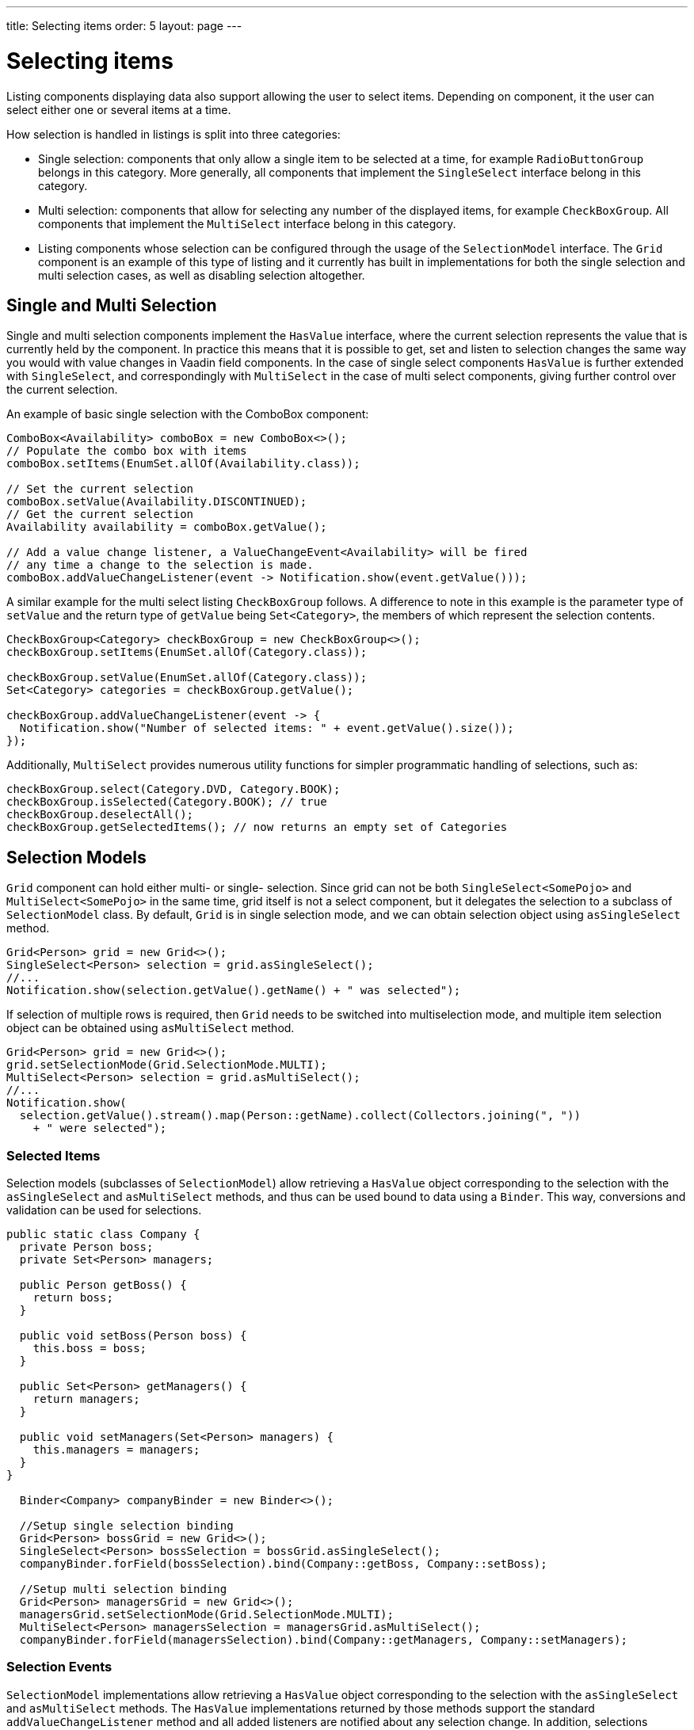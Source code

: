 ---
title: Selecting items
order: 5
layout: page
---

[[datamodel.selection]]
= Selecting items

Listing components displaying data also support allowing the user to select items. Depending on component, it the user can select either one or several items at a time.

How selection is handled in listings is split into three categories:

* Single selection: components that only allow a single item to be selected at a time, for example `RadioButtonGroup` belongs in this category.
More generally, all components that implement the `SingleSelect` interface belong in this category.
* Multi selection: components that allow for selecting any number of the displayed items, for example `CheckBoxGroup`.
All components that implement the `MultiSelect` interface belong in this category.
* Listing components whose selection can be configured through the usage of the `SelectionModel` interface.
The `Grid` component is an example of this type of listing and it currently has built in implementations for both the single selection and multi selection cases, as well as disabling selection altogether.

== Single and Multi Selection

Single and multi selection components implement the `HasValue` interface, where the current selection represents the value that is currently held by the component.
In practice this means that it is possible to get, set and listen to selection changes the same way you would with value changes in Vaadin field components.
In the case of single select components `HasValue` is further extended with `SingleSelect`, and correspondingly with `MultiSelect` in the case of multi select components, giving further control over the current selection.

An example of basic single selection with the ComboBox component:
[source, java]
----
ComboBox<Availability> comboBox = new ComboBox<>();
// Populate the combo box with items
comboBox.setItems(EnumSet.allOf(Availability.class));

// Set the current selection
comboBox.setValue(Availability.DISCONTINUED);
// Get the current selection
Availability availability = comboBox.getValue();

// Add a value change listener, a ValueChangeEvent<Availability> will be fired
// any time a change to the selection is made.
comboBox.addValueChangeListener(event -> Notification.show(event.getValue()));
----

A similar example for the multi select listing `CheckBoxGroup` follows.
A difference to note in this example is the parameter type of `setValue` and the return type of `getValue` being `Set<Category>`, the members of which represent the selection contents.
[source, java]
----
CheckBoxGroup<Category> checkBoxGroup = new CheckBoxGroup<>();
checkBoxGroup.setItems(EnumSet.allOf(Category.class));

checkBoxGroup.setValue(EnumSet.allOf(Category.class));
Set<Category> categories = checkBoxGroup.getValue();

checkBoxGroup.addValueChangeListener(event -> {
  Notification.show("Number of selected items: " + event.getValue().size());
});
----

Additionally, `MultiSelect` provides numerous utility functions for simpler programmatic handling of selections, such as:
[source, java]
----
checkBoxGroup.select(Category.DVD, Category.BOOK);
checkBoxGroup.isSelected(Category.BOOK); // true
checkBoxGroup.deselectAll();
checkBoxGroup.getSelectedItems(); // now returns an empty set of Categories
----

== Selection Models

`Grid` component can hold either multi- or single- selection. Since grid can not be both `SingleSelect<SomePojo>` and
`MultiSelect<SomePojo>` in the same time, grid itself is not a select component, but it delegates the selection to a subclass of `SelectionModel` class.
By default, `Grid` is in single selection mode, and we can obtain selection object using `asSingleSelect` method.

[source, java]
----
Grid<Person> grid = new Grid<>();
SingleSelect<Person> selection = grid.asSingleSelect();
//...
Notification.show(selection.getValue().getName() + " was selected");
----

If selection of multiple rows is required, then `Grid` needs to be switched into multiselection mode, and multiple item
selection object can be obtained using `asMultiSelect` method.

[source, java]
----
Grid<Person> grid = new Grid<>();
grid.setSelectionMode(Grid.SelectionMode.MULTI);
MultiSelect<Person> selection = grid.asMultiSelect();
//...
Notification.show(
  selection.getValue().stream().map(Person::getName).collect(Collectors.joining(", "))
    + " were selected");
----

[[datamodel.selection.binder]]
=== Selected Items

Selection models (subclasses of `SelectionModel`) allow retrieving a `HasValue` object corresponding to the selection with the `asSingleSelect` and `asMultiSelect` methods, and thus can be used bound to data using a `Binder`.
This way, conversions and validation can be used for selections.

[source, java]
----
public static class Company {
  private Person boss;
  private Set<Person> managers;

  public Person getBoss() {
    return boss;
  }

  public void setBoss(Person boss) {
    this.boss = boss;
  }

  public Set<Person> getManagers() {
    return managers;
  }

  public void setManagers(Set<Person> managers) {
    this.managers = managers;
  }
}

  Binder<Company> companyBinder = new Binder<>();

  //Setup single selection binding
  Grid<Person> bossGrid = new Grid<>();
  SingleSelect<Person> bossSelection = bossGrid.asSingleSelect();
  companyBinder.forField(bossSelection).bind(Company::getBoss, Company::setBoss);

  //Setup multi selection binding
  Grid<Person> managersGrid = new Grid<>();
  managersGrid.setSelectionMode(Grid.SelectionMode.MULTI);
  MultiSelect<Person> managersSelection = managersGrid.asMultiSelect();
  companyBinder.forField(managersSelection).bind(Company::getManagers, Company::setManagers);
----

[[datamodel.selection.events]]
=== Selection Events

`SelectionModel` implementations allow retrieving a `HasValue` object corresponding to the selection with the `asSingleSelect` and `asMultiSelect` methods. The `HasValue` implementations returned by those methods support the standard `addValueChangeListener` method and
all added listeners are notified about any selection change. In addition, selections support their own, selection-specific listeners,
`SelectionListener`, `SingleSelectionListener`, and `MultiSelectionListener`. To add those listeners, we need to explicitly cast a selection to
`SingleSelectionModel`, or `MultiSelectionModel` respectively.
